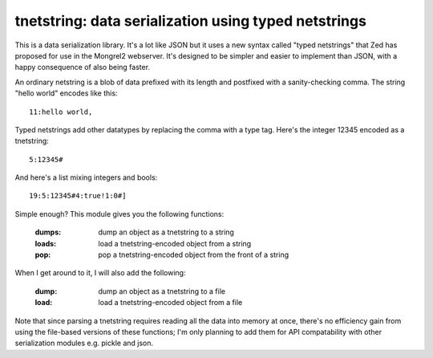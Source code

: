 

tnetstring:  data serialization using typed netstrings
======================================================


This is a data serialization library. It's a lot like JSON but it uses a
new syntax called "typed netstrings" that Zed has proposed for use in the
Mongrel2 webserver.  It's designed to be simpler and easier to implement
than JSON, with a happy consequence of also being faster.

An ordinary netstring is a blob of data prefixed with its length and postfixed
with a sanity-checking comma.  The string "hello world" encodes like this::

    11:hello world,

Typed netstrings add other datatypes by replacing the comma with a type tag.
Here's the integer 12345 encoded as a tnetstring::

    5:12345#

And here's a list mixing integers and bools::

    19:5:12345#4:true!1:0#]

Simple enough?  This module gives you the following functions:

    :dumps:   dump an object as a tnetstring to a string
    :loads:   load a tnetstring-encoded object from a string
    :pop:     pop a tnetstring-encoded object from the front of a string


When I get around to it, I will also add the following:

    :dump:    dump an object as a tnetstring to a file
    :load:    load a tnetstring-encoded object from a file

Note that since parsing a tnetstring requires reading all the data into memory
at once, there's no efficiency gain from using the file-based versions of these
functions; I'm only planning to add them for API compatability with other
serialization modules e.g. pickle and json.

